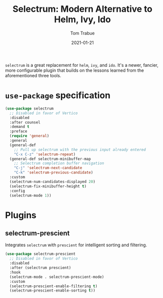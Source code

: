 #+TITLE:    Selectrum: Modern Alternative to Helm, Ivy, Ido
#+AUTHOR:   Tom Trabue
#+EMAIL:    tom.trabue@gmail.com
#+DATE:     2021-01-21
#+TAGS:
#+STARTUP: fold

=selectrum= is a great replacement for =helm=, =ivy=, and =ido=. It's a newer,
fancier, more configurable plugin that builds on the lessons learned from the
aforementioned three tools.

* =use-package= specification
  #+begin_src emacs-lisp
    (use-package selectrum
      ;; Disabled in favor of Vertico
      :disabled
      :after counsel
      :demand t
      :preface
      (require 'general)
      :general
      (general-def
        ;; Pull up selectrum with the previous input already entered
        "C-x C-z" 'selectrum-repeat)
      (general-def selectrum-minibuffer-map
        ;; Selectrum completion buffer navigation
        "C-j" 'selectrum-next-candidate
        "C-k" 'selectrum-previous-candidate)
      :custom
      (selectrum-num-candidates-displayed 20)
      (selectrum-fix-minibuffer-height t)
      :config
      (selectrum-mode 1))
  #+end_src

* Plugins
** selectrum-prescient
   Integrates =selectrum= with =prescient= for intelligent sorting and
   filtering.

   #+begin_src emacs-lisp
     (use-package selectrum-prescient
       ;; Disabled in favor of Vertico
       :disabled
       :after (selectrum prescient)
       :hook
       (selectrum-mode . selectrum-prescient-mode)
       :custom
       (selectrum-prescient-enable-filtering t)
       (selectrum-prescient-enable-sorting t))
   #+end_src
